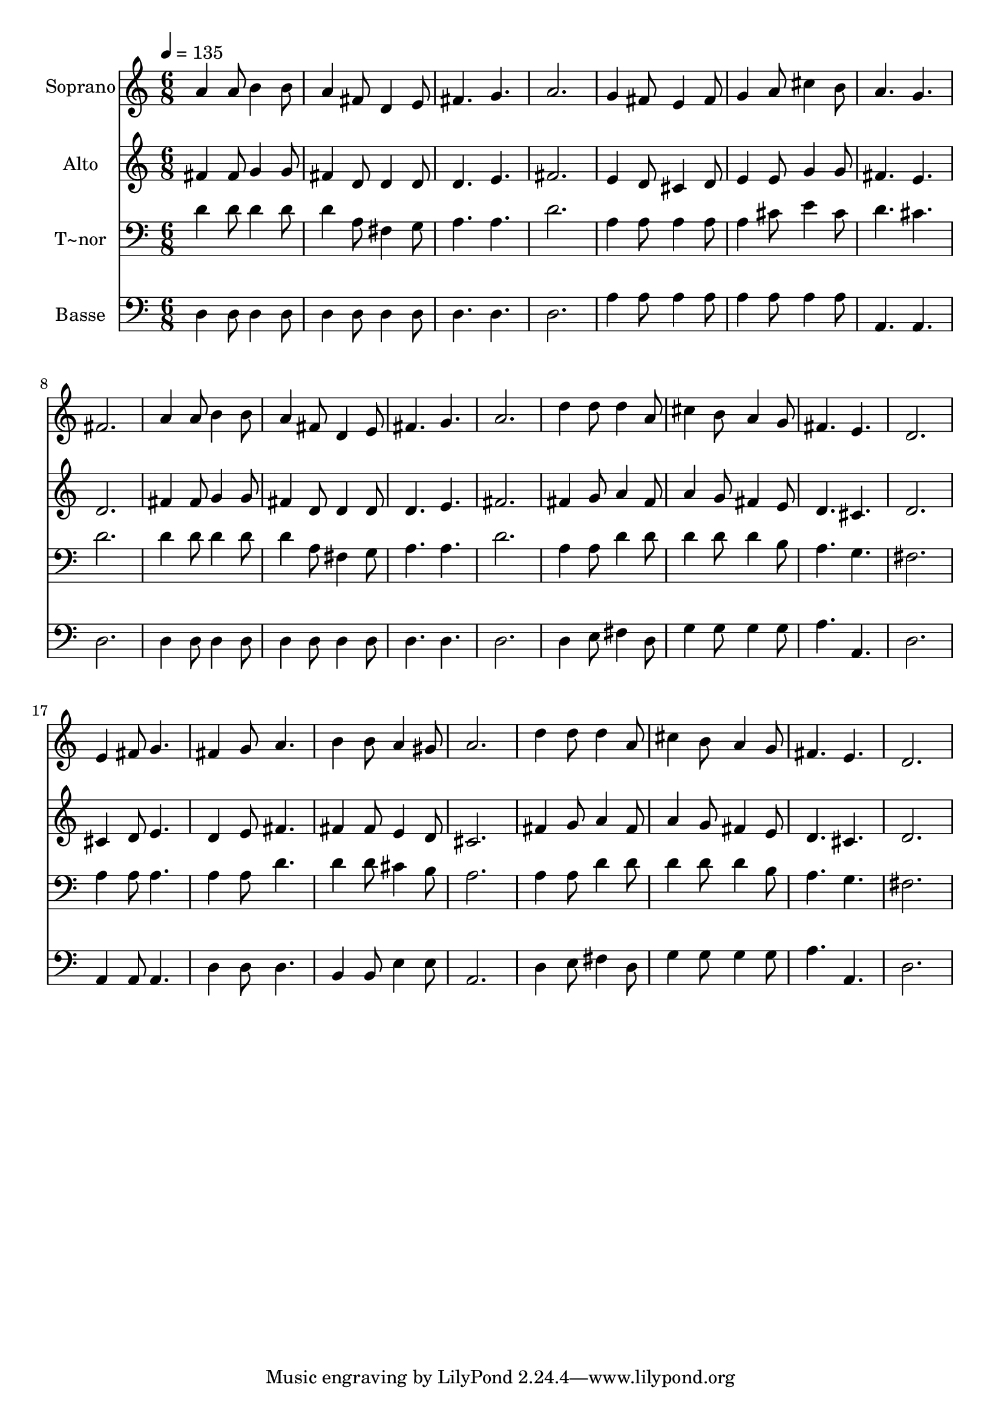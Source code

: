 % Lily was here -- automatically converted by /usr/bin/midi2ly from 589.mid
\version "2.14.0"

\layout {
  \context {
    \Voice
    \remove "Note_heads_engraver"
    \consists "Completion_heads_engraver"
    \remove "Rest_engraver"
    \consists "Completion_rest_engraver"
  }
}

trackAchannelA = {
  
  \time 6/8 
  
  \tempo 4 = 135 
  
}

trackA = <<
  \context Voice = voiceA \trackAchannelA
>>


trackBchannelA = {
  
  \set Staff.instrumentName = "Soprano"
  
}

trackBchannelB = \relative c {
  a''4 a8 b4 b8 
  | % 2
  a4 fis8 d4 e8 
  | % 3
  fis4. g 
  | % 4
  a2. 
  | % 5
  g4 fis8 e4 fis8 
  | % 6
  g4 a8 cis4 b8 
  | % 7
  a4. g 
  | % 8
  fis2. 
  | % 9
  a4 a8 b4 b8 
  | % 10
  a4 fis8 d4 e8 
  | % 11
  fis4. g 
  | % 12
  a2. 
  | % 13
  d4 d8 d4 a8 
  | % 14
  cis4 b8 a4 g8 
  | % 15
  fis4. e 
  | % 16
  d2. 
  | % 17
  e4 fis8 g4. 
  | % 18
  fis4 g8 a4. 
  | % 19
  b4 b8 a4 gis8 
  | % 20
  a2. 
  | % 21
  d4 d8 d4 a8 
  | % 22
  cis4 b8 a4 g8 
  | % 23
  fis4. e 
  | % 24
  d2. 
  | % 25
  
}

trackB = <<
  \context Voice = voiceA \trackBchannelA
  \context Voice = voiceB \trackBchannelB
>>


trackCchannelA = {
  
  \set Staff.instrumentName = "Alto"
  
}

trackCchannelC = \relative c {
  fis'4 fis8 g4 g8 
  | % 2
  fis4 d8 d4 d8 
  | % 3
  d4. e 
  | % 4
  fis2. 
  | % 5
  e4 d8 cis4 d8 
  | % 6
  e4 e8 g4 g8 
  | % 7
  fis4. e 
  | % 8
  d2. 
  | % 9
  fis4 fis8 g4 g8 
  | % 10
  fis4 d8 d4 d8 
  | % 11
  d4. e 
  | % 12
  fis2. 
  | % 13
  fis4 g8 a4 fis8 
  | % 14
  a4 g8 fis4 e8 
  | % 15
  d4. cis 
  | % 16
  d2. 
  | % 17
  cis4 d8 e4. 
  | % 18
  d4 e8 fis4. 
  | % 19
  fis4 fis8 e4 d8 
  | % 20
  cis2. 
  | % 21
  fis4 g8 a4 fis8 
  | % 22
  a4 g8 fis4 e8 
  | % 23
  d4. cis 
  | % 24
  d2. 
  | % 25
  
}

trackC = <<
  \context Voice = voiceA \trackCchannelA
  \context Voice = voiceB \trackCchannelC
>>


trackDchannelA = {
  
  \set Staff.instrumentName = "T~nor"
  
}

trackDchannelC = \relative c {
  d'4 d8 d4 d8 
  | % 2
  d4 a8 fis4 g8 
  | % 3
  a4. a 
  | % 4
  d2. 
  | % 5
  a4 a8 a4 a8 
  | % 6
  a4 cis8 e4 cis8 
  | % 7
  d4. cis 
  | % 8
  d2. 
  | % 9
  d4 d8 d4 d8 
  | % 10
  d4 a8 fis4 g8 
  | % 11
  a4. a 
  | % 12
  d2. 
  | % 13
  a4 a8 d4 d8 
  | % 14
  d4 d8 d4 b8 
  | % 15
  a4. g 
  | % 16
  fis2. 
  | % 17
  a4 a8 a4. 
  | % 18
  a4 a8 d4. 
  | % 19
  d4 d8 cis4 b8 
  | % 20
  a2. 
  | % 21
  a4 a8 d4 d8 
  | % 22
  d4 d8 d4 b8 
  | % 23
  a4. g 
  | % 24
  fis2. 
  | % 25
  
}

trackD = <<

  \clef bass
  
  \context Voice = voiceA \trackDchannelA
  \context Voice = voiceB \trackDchannelC
>>


trackEchannelA = {
  
  \set Staff.instrumentName = "Basse"
  
}

trackEchannelC = \relative c {
  d4 d8 d4 d8 
  | % 2
  d4 d8 d4 d8 
  | % 3
  d4. d 
  | % 4
  d2. 
  | % 5
  a'4 a8 a4 a8 
  | % 6
  a4 a8 a4 a8 
  | % 7
  a,4. a 
  | % 8
  d2. 
  | % 9
  d4 d8 d4 d8 
  | % 10
  d4 d8 d4 d8 
  | % 11
  d4. d 
  | % 12
  d2. 
  | % 13
  d4 e8 fis4 d8 
  | % 14
  g4 g8 g4 g8 
  | % 15
  a4. a, 
  | % 16
  d2. 
  | % 17
  a4 a8 a4. 
  | % 18
  d4 d8 d4. 
  | % 19
  b4 b8 e4 e8 
  | % 20
  a,2. 
  | % 21
  d4 e8 fis4 d8 
  | % 22
  g4 g8 g4 g8 
  | % 23
  a4. a, 
  | % 24
  d2. 
  | % 25
  
}

trackE = <<

  \clef bass
  
  \context Voice = voiceA \trackEchannelA
  \context Voice = voiceB \trackEchannelC
>>


\score {
  <<
    \context Staff=trackB \trackA
    \context Staff=trackB \trackB
    \context Staff=trackC \trackA
    \context Staff=trackC \trackC
    \context Staff=trackD \trackA
    \context Staff=trackD \trackD
    \context Staff=trackE \trackA
    \context Staff=trackE \trackE
  >>
  \layout {}
  \midi {}
}
